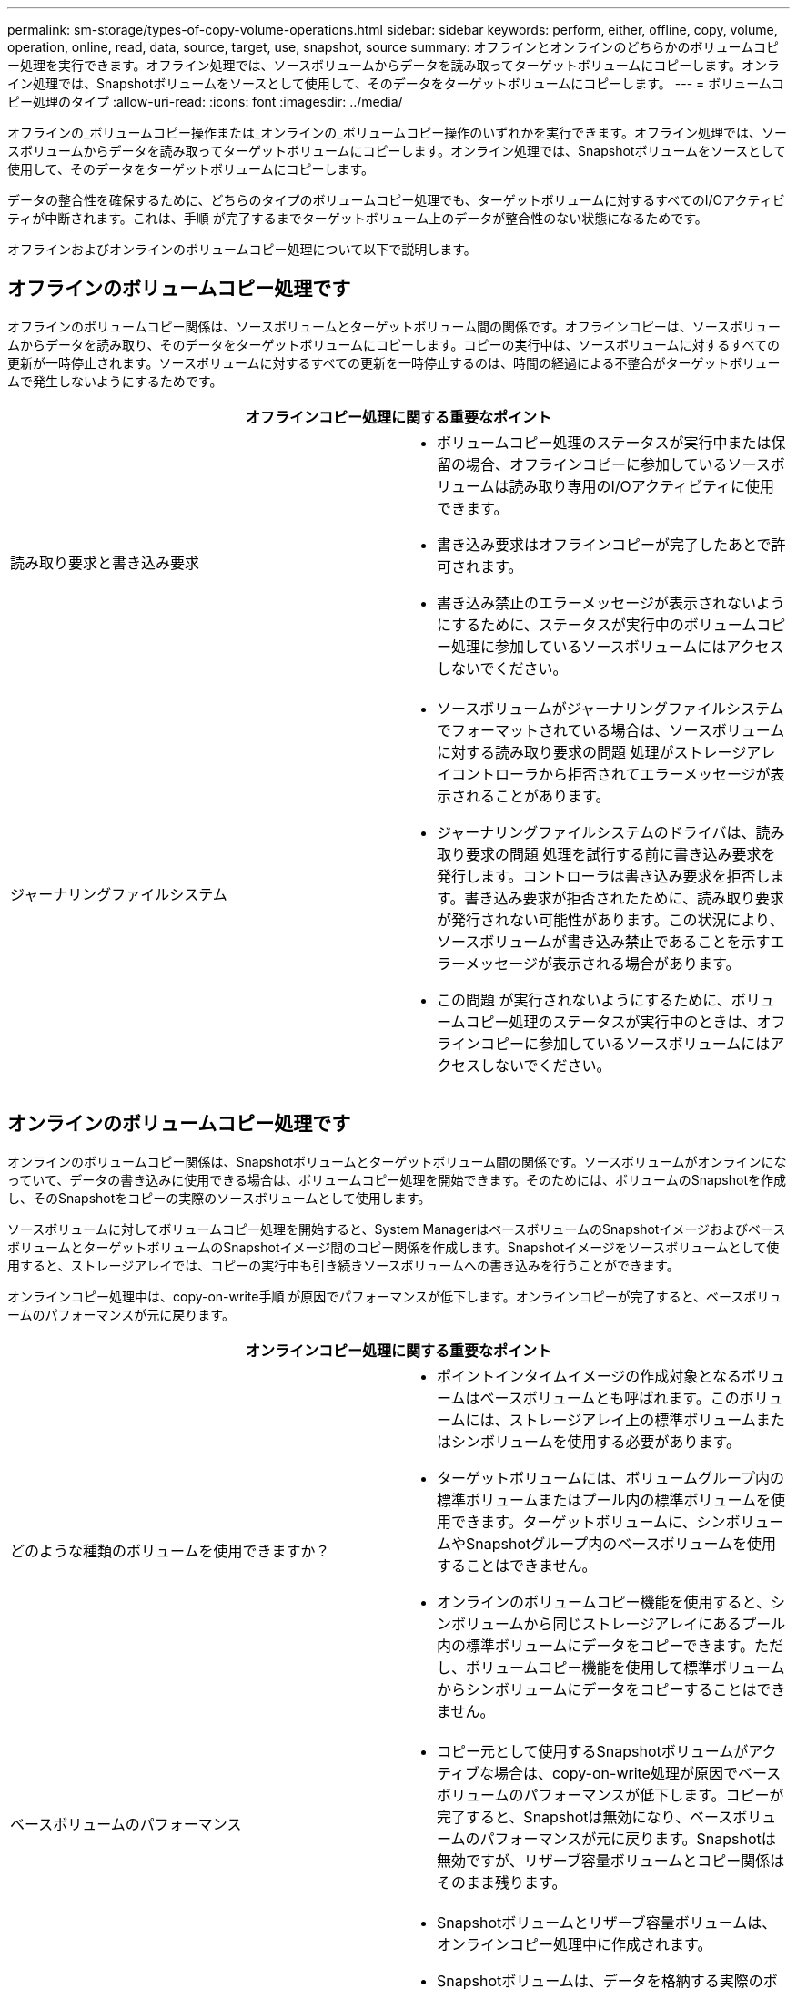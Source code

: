 ---
permalink: sm-storage/types-of-copy-volume-operations.html 
sidebar: sidebar 
keywords: perform, either, offline, copy, volume, operation, online, read, data, source, target, use, snapshot, source 
summary: オフラインとオンラインのどちらかのボリュームコピー処理を実行できます。オフライン処理では、ソースボリュームからデータを読み取ってターゲットボリュームにコピーします。オンライン処理では、Snapshotボリュームをソースとして使用して、そのデータをターゲットボリュームにコピーします。 
---
= ボリュームコピー処理のタイプ
:allow-uri-read: 
:icons: font
:imagesdir: ../media/


[role="lead"]
オフラインの_ボリュームコピー操作または_オンラインの_ボリュームコピー操作のいずれかを実行できます。オフライン処理では、ソースボリュームからデータを読み取ってターゲットボリュームにコピーします。オンライン処理では、Snapshotボリュームをソースとして使用して、そのデータをターゲットボリュームにコピーします。

データの整合性を確保するために、どちらのタイプのボリュームコピー処理でも、ターゲットボリュームに対するすべてのI/Oアクティビティが中断されます。これは、手順 が完了するまでターゲットボリューム上のデータが整合性のない状態になるためです。

オフラインおよびオンラインのボリュームコピー処理について以下で説明します。



== オフラインのボリュームコピー処理です

オフラインのボリュームコピー関係は、ソースボリュームとターゲットボリューム間の関係です。オフラインコピーは、ソースボリュームからデータを読み取り、そのデータをターゲットボリュームにコピーします。コピーの実行中は、ソースボリュームに対するすべての更新が一時停止されます。ソースボリュームに対するすべての更新を一時停止するのは、時間の経過による不整合がターゲットボリュームで発生しないようにするためです。

|===
2+| オフラインコピー処理に関する重要なポイント 


 a| 
読み取り要求と書き込み要求
 a| 
* ボリュームコピー処理のステータスが実行中または保留の場合、オフラインコピーに参加しているソースボリュームは読み取り専用のI/Oアクティビティに使用できます。
* 書き込み要求はオフラインコピーが完了したあとで許可されます。
* 書き込み禁止のエラーメッセージが表示されないようにするために、ステータスが実行中のボリュームコピー処理に参加しているソースボリュームにはアクセスしないでください。




 a| 
ジャーナリングファイルシステム
 a| 
* ソースボリュームがジャーナリングファイルシステムでフォーマットされている場合は、ソースボリュームに対する読み取り要求の問題 処理がストレージアレイコントローラから拒否されてエラーメッセージが表示されることがあります。
* ジャーナリングファイルシステムのドライバは、読み取り要求の問題 処理を試行する前に書き込み要求を発行します。コントローラは書き込み要求を拒否します。書き込み要求が拒否されたために、読み取り要求が発行されない可能性があります。この状況により、ソースボリュームが書き込み禁止であることを示すエラーメッセージが表示される場合があります。
* この問題 が実行されないようにするために、ボリュームコピー処理のステータスが実行中のときは、オフラインコピーに参加しているソースボリュームにはアクセスしないでください。


|===


== オンラインのボリュームコピー処理です

オンラインのボリュームコピー関係は、Snapshotボリュームとターゲットボリューム間の関係です。ソースボリュームがオンラインになっていて、データの書き込みに使用できる場合は、ボリュームコピー処理を開始できます。そのためには、ボリュームのSnapshotを作成し、そのSnapshotをコピーの実際のソースボリュームとして使用します。

ソースボリュームに対してボリュームコピー処理を開始すると、System ManagerはベースボリュームのSnapshotイメージおよびベースボリュームとターゲットボリュームのSnapshotイメージ間のコピー関係を作成します。Snapshotイメージをソースボリュームとして使用すると、ストレージアレイでは、コピーの実行中も引き続きソースボリュームへの書き込みを行うことができます。

オンラインコピー処理中は、copy-on-write手順 が原因でパフォーマンスが低下します。オンラインコピーが完了すると、ベースボリュームのパフォーマンスが元に戻ります。

|===
2+| オンラインコピー処理に関する重要なポイント 


 a| 
どのような種類のボリュームを使用できますか？
 a| 
* ポイントインタイムイメージの作成対象となるボリュームはベースボリュームとも呼ばれます。このボリュームには、ストレージアレイ上の標準ボリュームまたはシンボリュームを使用する必要があります。
* ターゲットボリュームには、ボリュームグループ内の標準ボリュームまたはプール内の標準ボリュームを使用できます。ターゲットボリュームに、シンボリュームやSnapshotグループ内のベースボリュームを使用することはできません。
* オンラインのボリュームコピー機能を使用すると、シンボリュームから同じストレージアレイにあるプール内の標準ボリュームにデータをコピーできます。ただし、ボリュームコピー機能を使用して標準ボリュームからシンボリュームにデータをコピーすることはできません。




 a| 
ベースボリュームのパフォーマンス
 a| 
* コピー元として使用するSnapshotボリュームがアクティブな場合は、copy-on-write処理が原因でベースボリュームのパフォーマンスが低下します。コピーが完了すると、Snapshotは無効になり、ベースボリュームのパフォーマンスが元に戻ります。Snapshotは無効ですが、リザーブ容量ボリュームとコピー関係はそのまま残ります。




 a| 
作成されるボリュームのタイプ
 a| 
* Snapshotボリュームとリザーブ容量ボリュームは、オンラインコピー処理中に作成されます。
* Snapshotボリュームは、データを格納する実際のボリュームではなく、特定の時点でボリュームに格納されていたデータへの参照です。
* 作成されるSnapshotごとに、そのSnapshotのデータを保持するためのリザーブ容量ボリュームが作成されます。リザーブ容量ボリュームは、Snapshotイメージの管理にのみ使用されます。




 a| 
リザーブ容量ボリューム
 a| 
* ソースボリューム上のデータブロックが変更される前に、変更対象のブロックの内容が保管用のリザーブ容量ボリュームにコピーされます。
* リザーブ容量ボリュームにはそのデータブロック内の元のデータのコピーが格納されるため、データブロックに対する以降の変更はソースボリュームにのみ書き込まれます。
* リザーブ容量ボリュームに格納されるのはSnapshotの作成時刻以降に変更されたデータブロックだけであるため、オンラインコピー処理で使用されるディスクスペースは完全な物理コピーよりも少なくなります。


|===